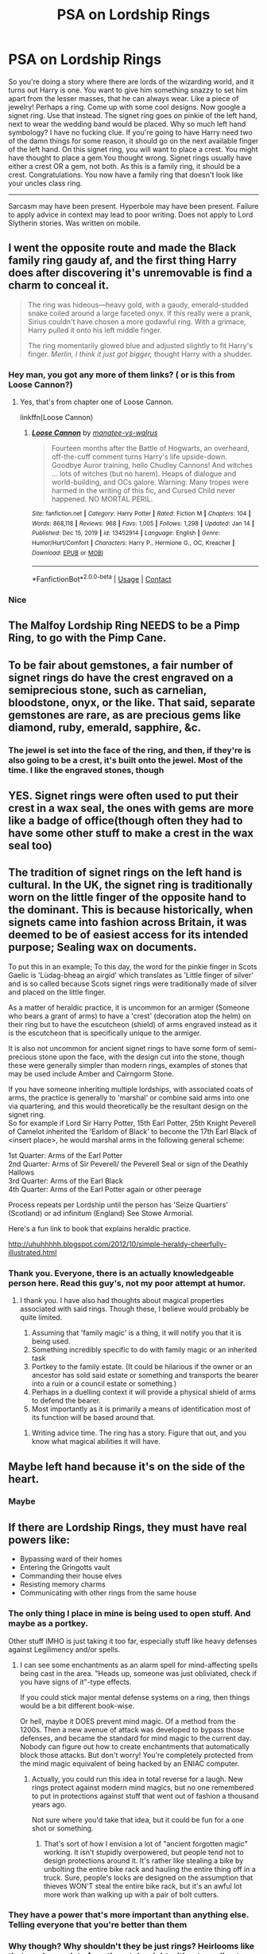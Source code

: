 #+TITLE: PSA on Lordship Rings

* PSA on Lordship Rings
:PROPERTIES:
:Author: Ok_Equivalent1337
:Score: 49
:DateUnix: 1610856733.0
:DateShort: 2021-Jan-17
:FlairText: Discussion
:END:
So you're doing a story where there are lords of the wizarding world, and it turns out Harry is one. You want to give him something snazzy to set him apart from the lesser masses, that he can always wear. Like a piece of jewelry! Perhaps a ring. Come up with some cool designs. Now google a signet ring. Use that instead. The signet ring goes on pinkie of the left hand, next to wear the wedding band would be placed. Why so much left hand symbology? I have no fucking clue. If you're going to have Harry need two of the damn things for some reason, it should go on the next available finger of the left hand. On this signet ring, you will want to place a crest. You might have thought to place a gem.You thought wrong. Signet rings usually have either a crest OR a gem, not both. As this is a family ring, it should be a crest. Congratulations. You now have a family ring that doesn't look like your uncles class ring.

--------------

Sarcasm may have been present. Hyperbole may have been present. Failure to apply advice in context may lead to poor writing. Does not apply to Lord Slytherin stories. Was written on mobile.


** I went the opposite route and made the Black family ring gaudy af, and the first thing Harry does after discovering it's unremovable is find a charm to conceal it.

#+begin_quote
  The ring was hideous---heavy gold, with a gaudy, emerald-studded snake coiled around a large faceted onyx. If this really were a prank, Sirius couldn't have chosen a more godawful ring. With a grimace, Harry pulled it onto his left middle finger.

  The ring momentarily glowed blue and adjusted slightly to fit Harry's finger. /Merlin, I think it just got bigger,/ thought Harry with a shudder.
#+end_quote
:PROPERTIES:
:Author: manatee-vs-walrus
:Score: 44
:DateUnix: 1610862108.0
:DateShort: 2021-Jan-17
:END:

*** Hey man, you got any more of them links? ( or is this from Loose Cannon?)
:PROPERTIES:
:Author: dancing_turtle
:Score: 9
:DateUnix: 1610869365.0
:DateShort: 2021-Jan-17
:END:

**** Yes, that's from chapter one of Loose Cannon.

linkffn(Loose Cannon)
:PROPERTIES:
:Author: manatee-vs-walrus
:Score: 3
:DateUnix: 1610892065.0
:DateShort: 2021-Jan-17
:END:

***** [[https://www.fanfiction.net/s/13452914/1/][*/Loose Cannon/*]] by [[https://www.fanfiction.net/u/11271166/manatee-vs-walrus][/manatee-vs-walrus/]]

#+begin_quote
  Fourteen months after the Battle of Hogwarts, an overheard, off-the-cuff comment turns Harry's life upside-down. Goodbye Auror training, hello Chudley Cannons! And witches ... lots of witches (but no harem). Heaps of dialogue and world-building, and OCs galore. Warning: Many tropes were harmed in the writing of this fic, and Cursed Child never happened. NO MORTAL PERIL.
#+end_quote

^{/Site/:} ^{fanfiction.net} ^{*|*} ^{/Category/:} ^{Harry} ^{Potter} ^{*|*} ^{/Rated/:} ^{Fiction} ^{M} ^{*|*} ^{/Chapters/:} ^{104} ^{*|*} ^{/Words/:} ^{868,118} ^{*|*} ^{/Reviews/:} ^{968} ^{*|*} ^{/Favs/:} ^{1,005} ^{*|*} ^{/Follows/:} ^{1,298} ^{*|*} ^{/Updated/:} ^{Jan} ^{14} ^{*|*} ^{/Published/:} ^{Dec} ^{15,} ^{2019} ^{*|*} ^{/id/:} ^{13452914} ^{*|*} ^{/Language/:} ^{English} ^{*|*} ^{/Genre/:} ^{Humor/Hurt/Comfort} ^{*|*} ^{/Characters/:} ^{Harry} ^{P.,} ^{Hermione} ^{G.,} ^{OC,} ^{Kreacher} ^{*|*} ^{/Download/:} ^{[[http://www.ff2ebook.com/old/ffn-bot/index.php?id=13452914&source=ff&filetype=epub][EPUB]]} ^{or} ^{[[http://www.ff2ebook.com/old/ffn-bot/index.php?id=13452914&source=ff&filetype=mobi][MOBI]]}

--------------

*FanfictionBot*^{2.0.0-beta} | [[https://github.com/FanfictionBot/reddit-ffn-bot/wiki/Usage][Usage]] | [[https://www.reddit.com/message/compose?to=tusing][Contact]]
:PROPERTIES:
:Author: FanfictionBot
:Score: 3
:DateUnix: 1610892090.0
:DateShort: 2021-Jan-17
:END:


*** Nice
:PROPERTIES:
:Author: Ok_Equivalent1337
:Score: 2
:DateUnix: 1610890815.0
:DateShort: 2021-Jan-17
:END:


** The Malfoy Lordship Ring NEEDS to be a Pimp Ring, to go with the Pimp Cane.
:PROPERTIES:
:Author: LittenInAScarf
:Score: 29
:DateUnix: 1610871576.0
:DateShort: 2021-Jan-17
:END:


** To be fair about gemstones, a fair number of signet rings do have the crest engraved on a semiprecious stone, such as carnelian, bloodstone, onyx, or the like. That said, separate gemstones are rare, as are precious gems like diamond, ruby, emerald, sapphire, &c.
:PROPERTIES:
:Author: Osiris28840
:Score: 8
:DateUnix: 1610881428.0
:DateShort: 2021-Jan-17
:END:

*** The jewel is set into the face of the ring, and then, if they're is also going to be a crest, it's built onto the jewel. Most of the time. I like the engraved stones, though
:PROPERTIES:
:Author: Ok_Equivalent1337
:Score: 3
:DateUnix: 1610891327.0
:DateShort: 2021-Jan-17
:END:


** YES. Signet rings were often used to put their crest in a wax seal, the ones with gems are more like a badge of office(though often they had to have some other stuff to make a crest in the wax seal too)
:PROPERTIES:
:Author: Kellar21
:Score: 8
:DateUnix: 1610871186.0
:DateShort: 2021-Jan-17
:END:


** The tradition of signet rings on the left hand is cultural. In the UK, the signet ring is traditionally worn on the little finger of the opposite hand to the dominant. This is because historically, when signets came into fashion across Britain, it was deemed to be of easiest access for its intended purpose; Sealing wax on documents.

To put this in an example; To this day, the word for the pinkie finger in Scots Gaelic is 'Lùdag-bheag an airgid' which translates as 'Little finger of silver' and is so called because Scots signet rings were traditionally made of silver and placed on the little finger.

As a matter of heraldic practice, it is uncommon for an armiger (Someone who bears a grant of arms) to have a 'crest' (decoration atop the helm) on their ring but to have the escutcheon (shield) of arms engraved instead as it is the escutcheon that is specifically unique to the armiger.

It is also not uncommon for ancient signet rings to have some form of semi-precious stone upon the face, with the design cut into the stone, though these were generally simpler than modern rings, examples of stones that may be used include Amber and Cairngorm Stone.

If you have someone inheriting multiple lordships, with associated coats of arms, the practice is generally to 'marshal' or combine said arms into one via quartering, and this would theoretically be the resultant design on the signet ring.\\
So for example if Lord Sir Harry Potter, 15th Earl Potter, 25th Knight Peverell of Camelot inherited the 'Earldom of Black' to become the 17th Earl Black of <insert place>, he would marshal arms in the following general scheme:

1st Quarter: Arms of the Earl Potter\\
2nd Quarter: Arms of Sir Peverell/ the Peverell Seal or sign of the Deathly Hallows\\
3rd Quarter: Arms of the Earl Black\\
4th Quarter: Arms of the Earl Potter again or other peerage

Process repeats per Lordship until the person has 'Seize Quartiers' (Scotland) or ad infinitum (England) See Stowe Armorial.

Here's a fun link to book that explains heraldic practice.

[[http://uhuhhhhh.blogspot.com/2012/10/simple-heraldy-cheerfully-illustrated.html]]
:PROPERTIES:
:Author: Duvkav1
:Score: 5
:DateUnix: 1610908462.0
:DateShort: 2021-Jan-17
:END:

*** Thank you. Everyone, there is an actually knowledgeable person here. Read this guy's, not my poor attempt at humor.
:PROPERTIES:
:Author: Ok_Equivalent1337
:Score: 1
:DateUnix: 1610908669.0
:DateShort: 2021-Jan-17
:END:

**** I thank you. I have also had thoughts about magical properties associated with said rings. Though these, I believe would probably be quite limited.

1) Assuming that 'family magic' is a thing, it will notify you that it is being used.\\
2) Something incredibly specific to do with family magic or an inherited task\\
3) Portkey to the family estate. (It could be hilarious if the owner or an ancestor has sold said estate or something and transports the bearer into a ruin or a council estate or something.)\\
4) Perhaps in a duelling context it will provide a physical shield of arms to defend the bearer.\\
5) Most importantly as it is primarily a means of identification most of its function will be based around that.
:PROPERTIES:
:Author: Duvkav1
:Score: 3
:DateUnix: 1610909759.0
:DateShort: 2021-Jan-17
:END:

***** Writing advice time. The ring has a story. Figure that out, and you know what magical abilities it will have.
:PROPERTIES:
:Author: Ok_Equivalent1337
:Score: 3
:DateUnix: 1610909898.0
:DateShort: 2021-Jan-17
:END:


** Maybe left hand because it's on the side of the heart.
:PROPERTIES:
:Author: rosemarjoram
:Score: 2
:DateUnix: 1610896970.0
:DateShort: 2021-Jan-17
:END:

*** Maybe
:PROPERTIES:
:Author: Ok_Equivalent1337
:Score: 2
:DateUnix: 1610897441.0
:DateShort: 2021-Jan-17
:END:


** If there are Lordship Rings, they must have real powers like:

- Bypassing ward of their homes
- Entering the Gringotts vault
- Commanding their house elves
- Resisting memory charms
- Communicating with other rings from the same house
:PROPERTIES:
:Author: InquisitorCOC
:Score: 5
:DateUnix: 1610866434.0
:DateShort: 2021-Jan-17
:END:

*** The only thing I place in mine is being used to open stuff. And maybe as a portkey.

Other stuff IMHO is just taking it too far, especially stuff like heavy defenses against Legilimency and/or spells.
:PROPERTIES:
:Author: Kellar21
:Score: 8
:DateUnix: 1610871126.0
:DateShort: 2021-Jan-17
:END:

**** I can see some enchantments as an alarm spell for mind-affecting spells being cast in the area. "Heads up, someone was just obliviated, check if you have signs of it"-type effects.

If you could stick major mental defense systems on a ring, then things would be a bit different book-wise.

Or hell, maybe it DOES prevent mind magic. Of a method from the 1200s. Then a new avenue of attack was developed to bypass those defenses, and became the standard for mind magic to the current day. Nobody can figure out how to create enchantments that automatically block those attacks. But don't worry! You're completely protected from the mind magic equivalent of being hacked by an ENIAC computer.
:PROPERTIES:
:Author: TrailingOffMidSente
:Score: 4
:DateUnix: 1610908317.0
:DateShort: 2021-Jan-17
:END:

***** Actually, you could run this idea in total reverse for a laugh. New rings protect against modern mind magics, but no one remembered to put in protections against stuff that went out of fashion a thousand years ago.

Not sure where you'd take that idea, but it could be fun for a one shot or something.
:PROPERTIES:
:Author: StarOfTheSouth
:Score: 2
:DateUnix: 1610937395.0
:DateShort: 2021-Jan-18
:END:

****** That's sort of how I envision a lot of "ancient forgotten magic" working. It isn't stupidly overpowered, but people tend not to design protections around it. It's rather like stealing a bike by unbolting the entire bike rack and hauling the entire thing off in a truck. Sure, people's locks are designed on the assumption that thieves WON'T steal the entire bike rack, but it's an awful lot more work than walking up with a pair of bolt cutters.
:PROPERTIES:
:Author: TrailingOffMidSente
:Score: 2
:DateUnix: 1610937976.0
:DateShort: 2021-Jan-18
:END:


*** They have a power that's more important than anything else. Telling everyone that you're better than them
:PROPERTIES:
:Author: Ok_Equivalent1337
:Score: 8
:DateUnix: 1610891069.0
:DateShort: 2021-Jan-17
:END:


*** Why though? Why shouldn't they be just rings? Heirlooms like that can have a lot of sentimental weight without needing to have a use to be kept around. To be clear I'm just picking your brain.
:PROPERTIES:
:Author: Particular-Comfort40
:Score: 5
:DateUnix: 1610869323.0
:DateShort: 2021-Jan-17
:END:

**** Because what's cooler than a heirloom? A magical heirloom.
:PROPERTIES:
:Author: fuckwhotookmyname2
:Score: 12
:DateUnix: 1610873851.0
:DateShort: 2021-Jan-17
:END:


**** They should absolutely have magic, because it's a magical world. Their powers should be a complement or enhancement if other abilities, however, because if they completely replace something it raises the question of why we didn't see that in canon.
:PROPERTIES:
:Author: wandererchronicles
:Score: 3
:DateUnix: 1610901521.0
:DateShort: 2021-Jan-17
:END:

***** Professor Dumbledore said about music “A magic beyond all we do here!” Magic isn't necessarily defined by enchantments. I think the canon would agree that a family ring would have a magic all its own in a different way then we ever see in “Oh magic ring stories”
:PROPERTIES:
:Author: Particular-Comfort40
:Score: 2
:DateUnix: 1610902130.0
:DateShort: 2021-Jan-17
:END:

****** Dumbledore said a /lot/ of things. 😐
:PROPERTIES:
:Author: wandererchronicles
:Score: 3
:DateUnix: 1610936393.0
:DateShort: 2021-Jan-18
:END:

******* And this was a good one
:PROPERTIES:
:Author: Particular-Comfort40
:Score: 1
:DateUnix: 1610937619.0
:DateShort: 2021-Jan-18
:END:


*** I am not a fan of these ideas. To me a magical signet ring would have only one piece of magic on it. A confirmation that magic recognises the true leader of a house. I think in terms of the politics of the magical world this would be very important to ensure that there are no disputes within the family, and power can remain consolidated
:PROPERTIES:
:Author: SerMickeyoftheVale
:Score: 2
:DateUnix: 1610903760.0
:DateShort: 2021-Jan-17
:END:


*** - Emergency "Oh Fuck" Portkey, keyed to a small bunker in Germany.

Because /that's/ the magic I'd want on hand at all times. Protections against mental attacks is another big one, but the "get out of jail free" card just sounds really helpful.
:PROPERTIES:
:Author: StarOfTheSouth
:Score: 2
:DateUnix: 1610937532.0
:DateShort: 2021-Jan-18
:END:
